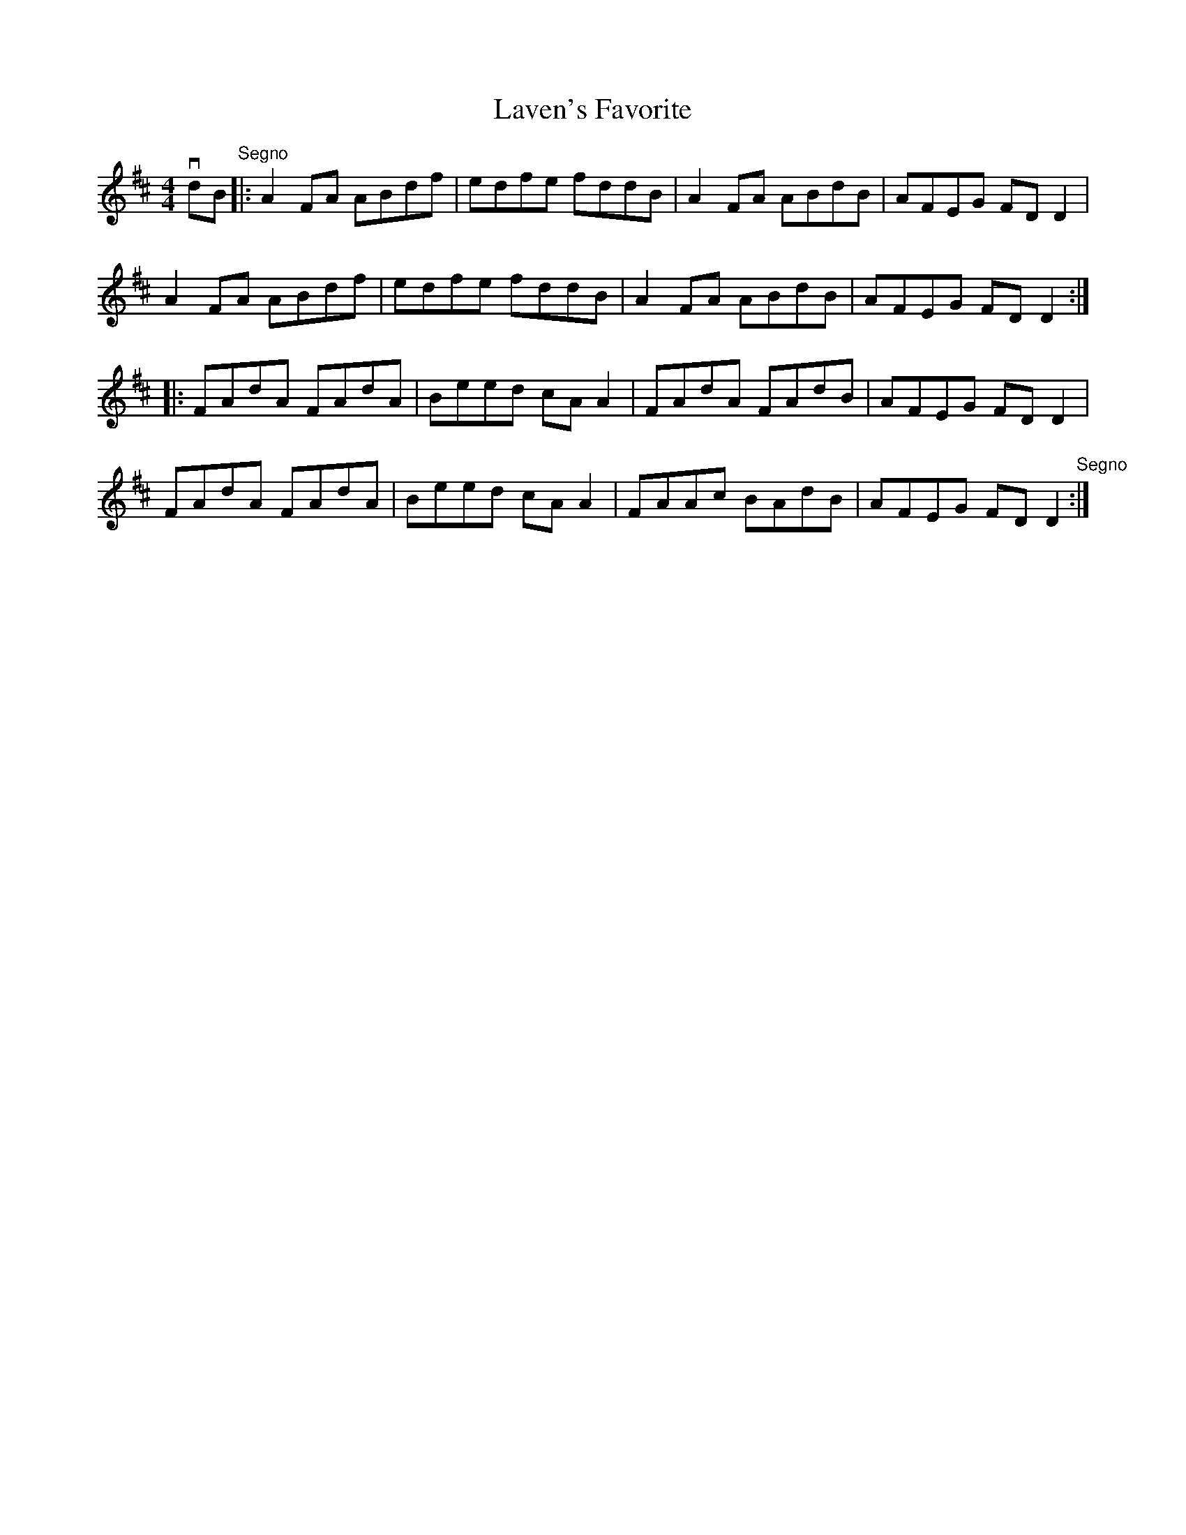 X: 1
T:Laven's Favorite
M:4/4
L:1/8
R:reel
B:Ryan's Mammoth Collection
Z:Contributed by Ray Davies,  ray:davies99.freeserve.co.uk
K:D
vdB"Segno"|:A2FA ABdf|edfe fddB|A2FA ABdB|AFEG FDD2|
A2FA ABdf|edfe fddB|A2FA ABdB|AFEG FDD2::
FAdA FAdA|Beed cAA2|FAdA FAdB|AFEG FDD2|
FAdA FAdA|Beed cAA2|FAAc BAdB|AFEG FDD2"Segno":|
